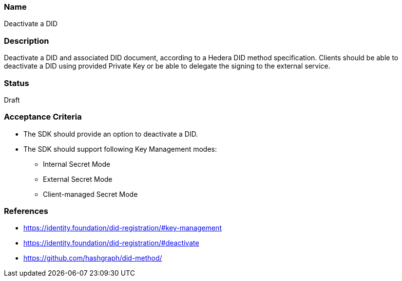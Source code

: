 === Name
Deactivate a DID
  
=== Description
Deactivate a DID and associated DID document, according to a Hedera DID method specification. Clients should be able to deactivate a DID using provided Private Key or be able to delegate the signing to the external service.

=== Status
Draft

=== Acceptance Criteria
* The SDK should provide an option to deactivate a DID.
* The SDK should support following Key Management modes: 
** Internal Secret Mode
** External Secret Mode
** Client-managed Secret Mode

=== References
* https://identity.foundation/did-registration/#key-management
* https://identity.foundation/did-registration/#deactivate
* https://github.com/hashgraph/did-method/
